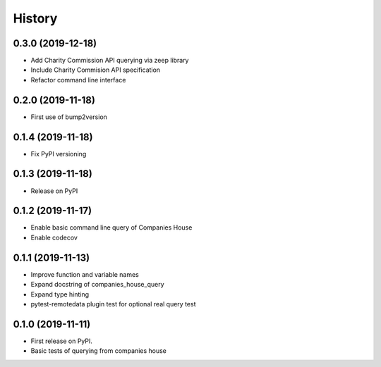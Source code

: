 =======
History
=======

0.3.0 (2019-12-18)
-----------------

* Add Charity Commission API querying via zeep library 
* Include Charity Commision API specification
* Refactor command line interface

0.2.0 (2019-11-18)
-----------------

* First use of bump2version

0.1.4 (2019-11-18)
------------------

* Fix PyPI versioning

0.1.3 (2019-11-18)
------------------

* Release on PyPI

0.1.2 (2019-11-17)
------------------

* Enable basic command line query of Companies House
* Enable codecov

0.1.1 (2019-11-13)
------------------
* Improve function and variable names
* Expand docstring of companies_house_query
* Expand type hinting
* pytest-remotedata plugin test for optional real query test

0.1.0 (2019-11-11)
------------------

* First release on PyPI.
* Basic tests of querying from companies house
